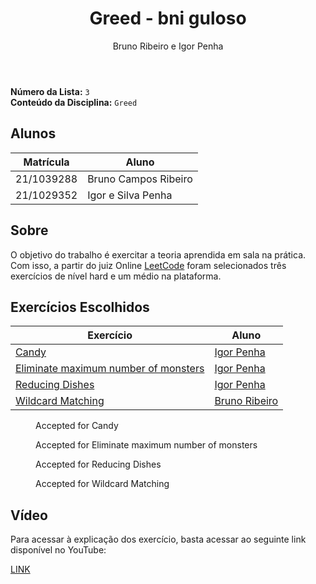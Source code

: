 #+TITLE: Greed - bni guloso
#+AUTHOR: Bruno Ribeiro e Igor Penha

*Número da Lista:* =3= \\
*Conteúdo da Disciplina:* =Greed=

** Alunos

| Matrícula  | Aluno                |
|------------+----------------------|
| 21/1039288 | Bruno Campos Ribeiro |
| 21/1029352 | Igor e Silva Penha   |
|------------+----------------------|

** Sobre

O objetivo do trabalho é exercitar a teoria aprendida em sala na
prática. Com isso, a partir do juiz Online [[https://leetcode.com][LeetCode]] foram selecionados
três exercícios de nível hard e um médio na plataforma.

** Exercícios Escolhidos

| Exercício                            | Aluno         |
|--------------------------------------+---------------|
| [[https://leetcode.com/problems/candy/description/?envType=problem-list-v2&envId=greedy][Candy]]                                | [[https://github.com/igorpenhaa][Igor Penha]]    |
| [[https://leetcode.com/problems/eliminate-maximum-number-of-monsters/description/?envType=problem-list-v2&envId=greedy][Eliminate maximum number of monsters]] | [[https://github.com/igorpenhaa][Igor Penha]]    |
| [[https://leetcode.com/problems/reducing-dishes/description/?envType=problem-list-v2&envId=greedy][Reducing Dishes]]                      | [[https://github.com/igorpenhaa][Igor Penha]]    |
| [[https://leetcode.com/problems/wildcard-matching/description/?envType=problem-list-v2&envId=greedy][Wildcard Matching]]                    | [[https://github.com/BrunoRiibeiro][Bruno Ribeiro]] |
|--------------------------------------+---------------|

#+CAPTION: Accepted for Candy
#+NAME: accepted-candy
[[./img/candy.png]]

#+CAPTION: Accepted for Eliminate maximum number of monsters
#+NAME: accepted-mosters
[[./img/monsters.png]]

#+CAPTION: Accepted for Reducing Dishes
#+NAME: accepted-dishes
[[./img/reducing-dishes.png]]

#+CAPTION: Accepted for Wildcard Matching
#+NAME: accepted-1293
[[./img/accepted-44.png]]

** Vídeo

Para acessar à explicação dos exercício, basta acessar ao seguinte link
disponível no YouTube:

[[][LINK]]
